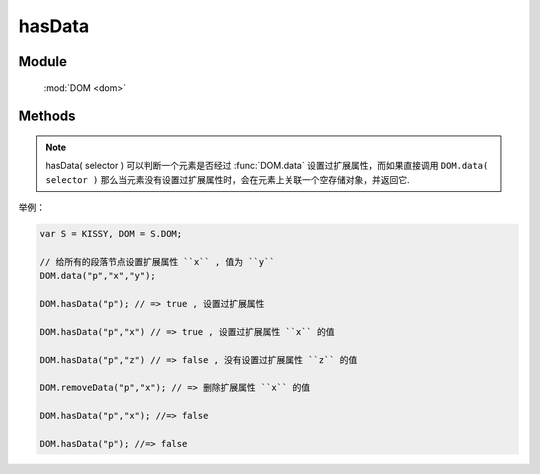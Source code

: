 ﻿.. currentmodule:: dom

hasData
=================================

Module
-----------------------------------------------

  :mod:`DOM <dom>`


Methods
-----------------------------------------------

.. function:: hasData

    | Boolean **hasData** ( selector [ , name ] )

    .. versionadded:: 1.2
        判断是否符合选择器的所有元素中的一个存在对应的扩展属性( expando )值.

    :param string|HTMLCollection|Array<HTMLElement> selector: 字符串格式参见 :ref:`KISSY selector <dom-selector>`
    :param string name: 扩展属性名称.如果指定 name, 则判断是否存在指定的扩展属性值. 否则判断是否存在任意扩展属性值
    :returns: 是否具有扩展属性.
    :rtype: Boolean
    
.. note::

    hasData( selector ) 可以判断一个元素是否经过 :func:`DOM.data` 设置过扩展属性，而如果直接调用 ``DOM.data( selector )`` 
    那么当元素没有设置过扩展属性时，会在元素上关联一个空存储对象，并返回它.


举例：

.. code-block:: javascript

    var S = KISSY, DOM = S.DOM;

    // 给所有的段落节点设置扩展属性 ``x`` , 值为 ``y``
    DOM.data("p","x","y");

    DOM.hasData("p"); // => true , 设置过扩展属性

    DOM.hasData("p","x") // => true , 设置过扩展属性 ``x`` 的值

    DOM.hasData("p","z") // => false , 没有设置过扩展属性 ``z`` 的值

    DOM.removeData("p","x"); // => 删除扩展属性 ``x`` 的值

    DOM.hasData("p","x"); //=> false

    DOM.hasData("p"); //=> false